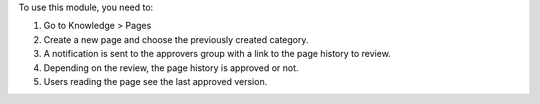 To use this module, you need to:

#. Go to Knowledge > Pages
#. Create a new page and choose the previously created category.
#. A notification is sent to the approvers group with a link to the
   page history to review.
#. Depending on the review, the page history is approved or not.
#. Users reading the page see the last approved version.
